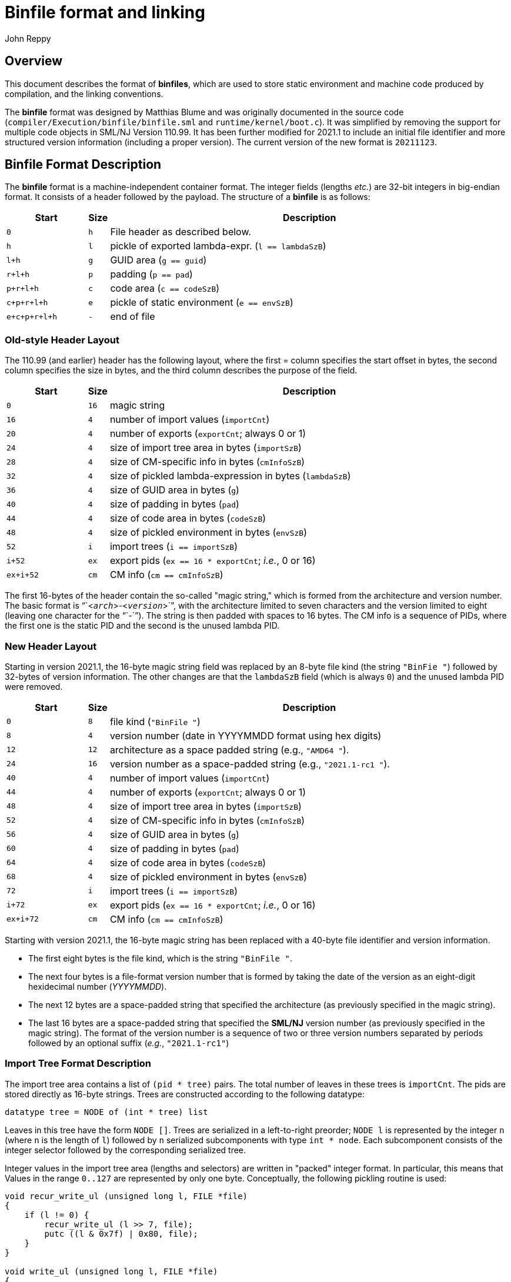 = Binfile format and linking
:Author: John Reppy
:Date: 2020-09-10
:stem: latexmath
:source-highlighter: pygments

== Overview

This document describes the format of **binfiles**, which are used to
store static environment and machine code produced by compilation,
and the linking conventions.

The *binfile* format was designed by Matthias Blume and was originally
documented in the source code (`compiler/Execution/binfile/binfile.sml`
and `runtime/kernel/boot.c`).  It was simplified by removing the
support for multiple code objects in SML/NJ Version 110.99.
It has been further modified for 2021.1 to include an initial file
identifier and more structured version information (including a
proper version).  The current version of the new format is `20211123`.

== Binfile Format Description

The *binfile* format is a machine-independent container format.  The
integer fields (lengths _etc._) are 32-bit integers in big-endian
format.  It consists of a header followed by the payload.
The structure of a *binfile* is as follows:

[cols=">6m,>1m,<30a",options="header"]
|====
|       Start | Size | Description
|           0 |    h | File header as described below.
|           h |    l | pickle of exported lambda-expr. (`l == lambdaSzB`)
|         l+h |    g | GUID area (`g == guid`)
|       r+l+h |    p | padding (`p == pad`)
|     p+r+l+h |    c | code area (`c == codeSzB`)
|   c+p+r+l+h |    e | pickle of static environment (`e == envSzB`)
| e+c+p+r+l+h |    - | end of file
|====

=== Old-style Header Layout

The 110.99 (and earlier) header has the following layout, where the first =
column specifies the start offset in bytes, the second column specifies
the size in bytes, and the third column describes the purpose of the field.

[cols=">6m,>1m,<30a",options="header"]
|====
|   Start | Size | Description
|     0   |   16 | magic string
|    16   |    4 | number of import values (`importCnt`)
|    20   |    4 | number of exports (`exportCnt`; always 0 or 1)
|    24   |    4 | size of import tree area in bytes (`importSzB`)
|    28   |    4 | size of CM-specific info in bytes (`cmInfoSzB`)
|    32   |    4 | size of pickled lambda-expression in bytes (`lambdaSzB`)
|    36   |    4 | size of GUID area in bytes (`g`)
|    40   |    4 | size of padding in bytes (`pad`)
|    44   |    4 | size of code area in bytes (`codeSzB`)
|    48   |    4 | size of pickled environment in bytes (`envSzB`)
|    52   |    i | import trees (`i == importSzB`)
|  i+52   |   ex | export pids (`ex == 16 * exportCnt`; __i.e.__, 0 or 16)
| ex+i+52 |   cm | CM info (``cm == cmInfoSzB``)
|====

The first 16-bytes of the header contain the so-called "magic string," which
is formed from the architecture and version number.  The basic format is
"``<``__arch__``>-<``__version__``>``", with the architecture limited to seven
characters and the version limited to eight (leaving one character for the "``-``").
The string is then padded with spaces to 16 bytes.  The CM info is a sequence of
PIDs, where the first one is the static PID and the second is the unused lambda PID.

=== New Header Layout

Starting in version 2021.1, the 16-byte magic string field was replaced by an 8-byte file
kind (the string `"BinFie "`) followed by 32-bytes of version information.  The other changes
are that the `lambdaSzB` field (which is always `0`) and the unused lambda PID were removed.

[cols=">6m,>1m,<30a",options="header"]
|====
|   Start | Size | Description
|     0   |    8 | file kind (`"BinFile "`)
|     8   |    4 | version number (date in YYYYMMDD format using hex digits)
|    12   |   12 | architecture as a space padded string (e.g., `"AMD64       "`).
|    24   |   16 | version number as a space-padded string (e.g., `"2021.1-rc1      "`).
|    40   |    4 | number of import values (`importCnt`)
|    44   |    4 | number of exports (`exportCnt`; always 0 or 1)
|    48   |    4 | size of import tree area in bytes (`importSzB`)
|    52   |    4 | size of CM-specific info in bytes (`cmInfoSzB`)
|    56   |    4 | size of GUID area in bytes (`g`)
|    60   |    4 | size of padding in bytes (`pad`)
|    64   |    4 | size of code area in bytes (`codeSzB`)
|    68   |    4 | size of pickled environment in bytes (`envSzB`)
|    72   |    i | import trees (`i == importSzB`)
|  i+72   |   ex | export pids (`ex == 16 * exportCnt`; __i.e.__, 0 or 16)
| ex+i+72 |   cm | CM info (``cm == cmInfoSzB``)
|====

Starting with version 2021.1, the 16-byte magic string has been replaced with a
40-byte file identifier and version information.
--
  * The first eight bytes is the file kind, which is the string `"BinFile "`.
  * The next four bytes is a file-format version number that is formed by taking
    the date of the version as an eight-digit hexidecimal number (__YYYYMMDD__).
  * The next 12 bytes are a space-padded string that specified the architecture
    (as previously specified in the magic string).
  * The last 16 bytes are a space-padded string that specified the **SML/NJ**
    version number (as previously specified in the magic string).  The format of
    the version number is a sequence of two or three version numbers separated
    by periods followed by an optional suffix (__e.g.__, `"2021.1-rc1"`)
--

=== Import Tree Format Description

The import tree area contains a list of `(pid * tree)` pairs.
The total number of leaves in these trees is `importCnt`.
The pids are stored directly as 16-byte strings.  Trees are
constructed according to the following datatype:

[source,sml]
------------
datatype tree = NODE of (int * tree) list
------------

Leaves in this tree have the form `NODE []`.  Trees are serialized
in a left-to-right preorder; `NODE l` is represented by the integer
`n` (where `n` is the length of `l`) followed by `n` serialized
subcomponents with type `int * node`.   Each subcomponent
consists of the integer selector followed by the corresponding
serialized tree.

Integer values in the import tree area (lengths and selectors) are
written in "packed" integer format. In particular, this means that
Values in the range `0..127` are represented by only one byte.
Conceptually, the following pickling routine is used:

[source,c]
----------
void recur_write_ul (unsigned long l, FILE *file)
{
    if (l != 0) {
	recur_write_ul (l >> 7, file);
	putc ((l & 0x7f) | 0x80, file);
    }
}

void write_ul (unsigned long l, FILE *file)
{
    recur_write_ul (l >> 7, file);
    putc (l & 0x7f, file);
}
----------

=== Export PIDs

A *binfile* has zero or one exports.  If present, the export is identified
by a 16-byte *PID*. Thus, the size (`ex`) of the exports `0` or `16` bytes.

=== Code Area Format Description

The code area contains two segements.  The first segment is the "data"
segment -- responsible for creating literal constants on the heap.
The idea is that code in the data segment will be executed only once at
link-time. Thus, it can then be garbage-collected immediatly. (In fact,
the data segment does not consist of machine code but of code for an
internal bytecode engine.)  The second segment is the executable code
for the module.

In the *binfile*, each code segment is represented by its size s and its
entry point offset (in bytes -- written as 4-byte big-endian integers)
followed by s bytes of machine- (or byte-) code. The total length of the
code segments (including the bytes spent on representing individual sizes
and entry points) is codeSzB.  The entrypoint field for the data segment
is currently ignored (and should be 0).

== Linking Conventions

Linking is achieved by executing the two segments in sequential order.

The code segment receives a record as its single argument, which has
`importCnt+1` components.  The first `importCnt` components correspond
to the leaves of the import trees.  The final component is the result
from executing the data segment.

The result of the code segment represents the exports of the compilation
unit.  It is to be paired up with the export pid and stored in the
dynamic environment.  If there is no export pid, then the final result
will be thrown away.

The import trees are used for constructing the argument record for the
code segment.  The pid at the root of each tree is the key for
looking up a value in the existing dynamic environment.  In general,
that value will be a record.  The selector fields of the import tree
associated with the pid are used to recursively fetch components of that
record.

== Stable Archives

A __stable archive__ is a single-file representation of a library.
It consists of a collection of binfiles with their associated
dependency information stored as a single file (see `base/cm/stable/stabilize.sml`).
The legacy format of a stable archive is

[cols=">6m,>1m,<30a",options="header"]
|====
|   Start | Size | Description
|     0   |   16 | library stamp
|    16   |    4 | size of the pickled dependency graph in bytes (`dg`)
|    20   |   dg | the pickled dependency graph
|====

As of 2021.1+, the first 8 bytes of a stable archive is the file kind,
which is the eight-character string `"StabArch"`).  The new file format is
as follows:

[cols=">6m,>1m,<30a",options="header"]
|====
|   Start | Size | Description
|     0   |    8 | file kind (`"StabArch"`)
|     8   |   16 | library stamp
|    24   |    4 | size of the pickled dependency graph in bytes (`dg`)
|    28   |   dg | the pickled dependency graph
|====

**INCOMPLETE**
